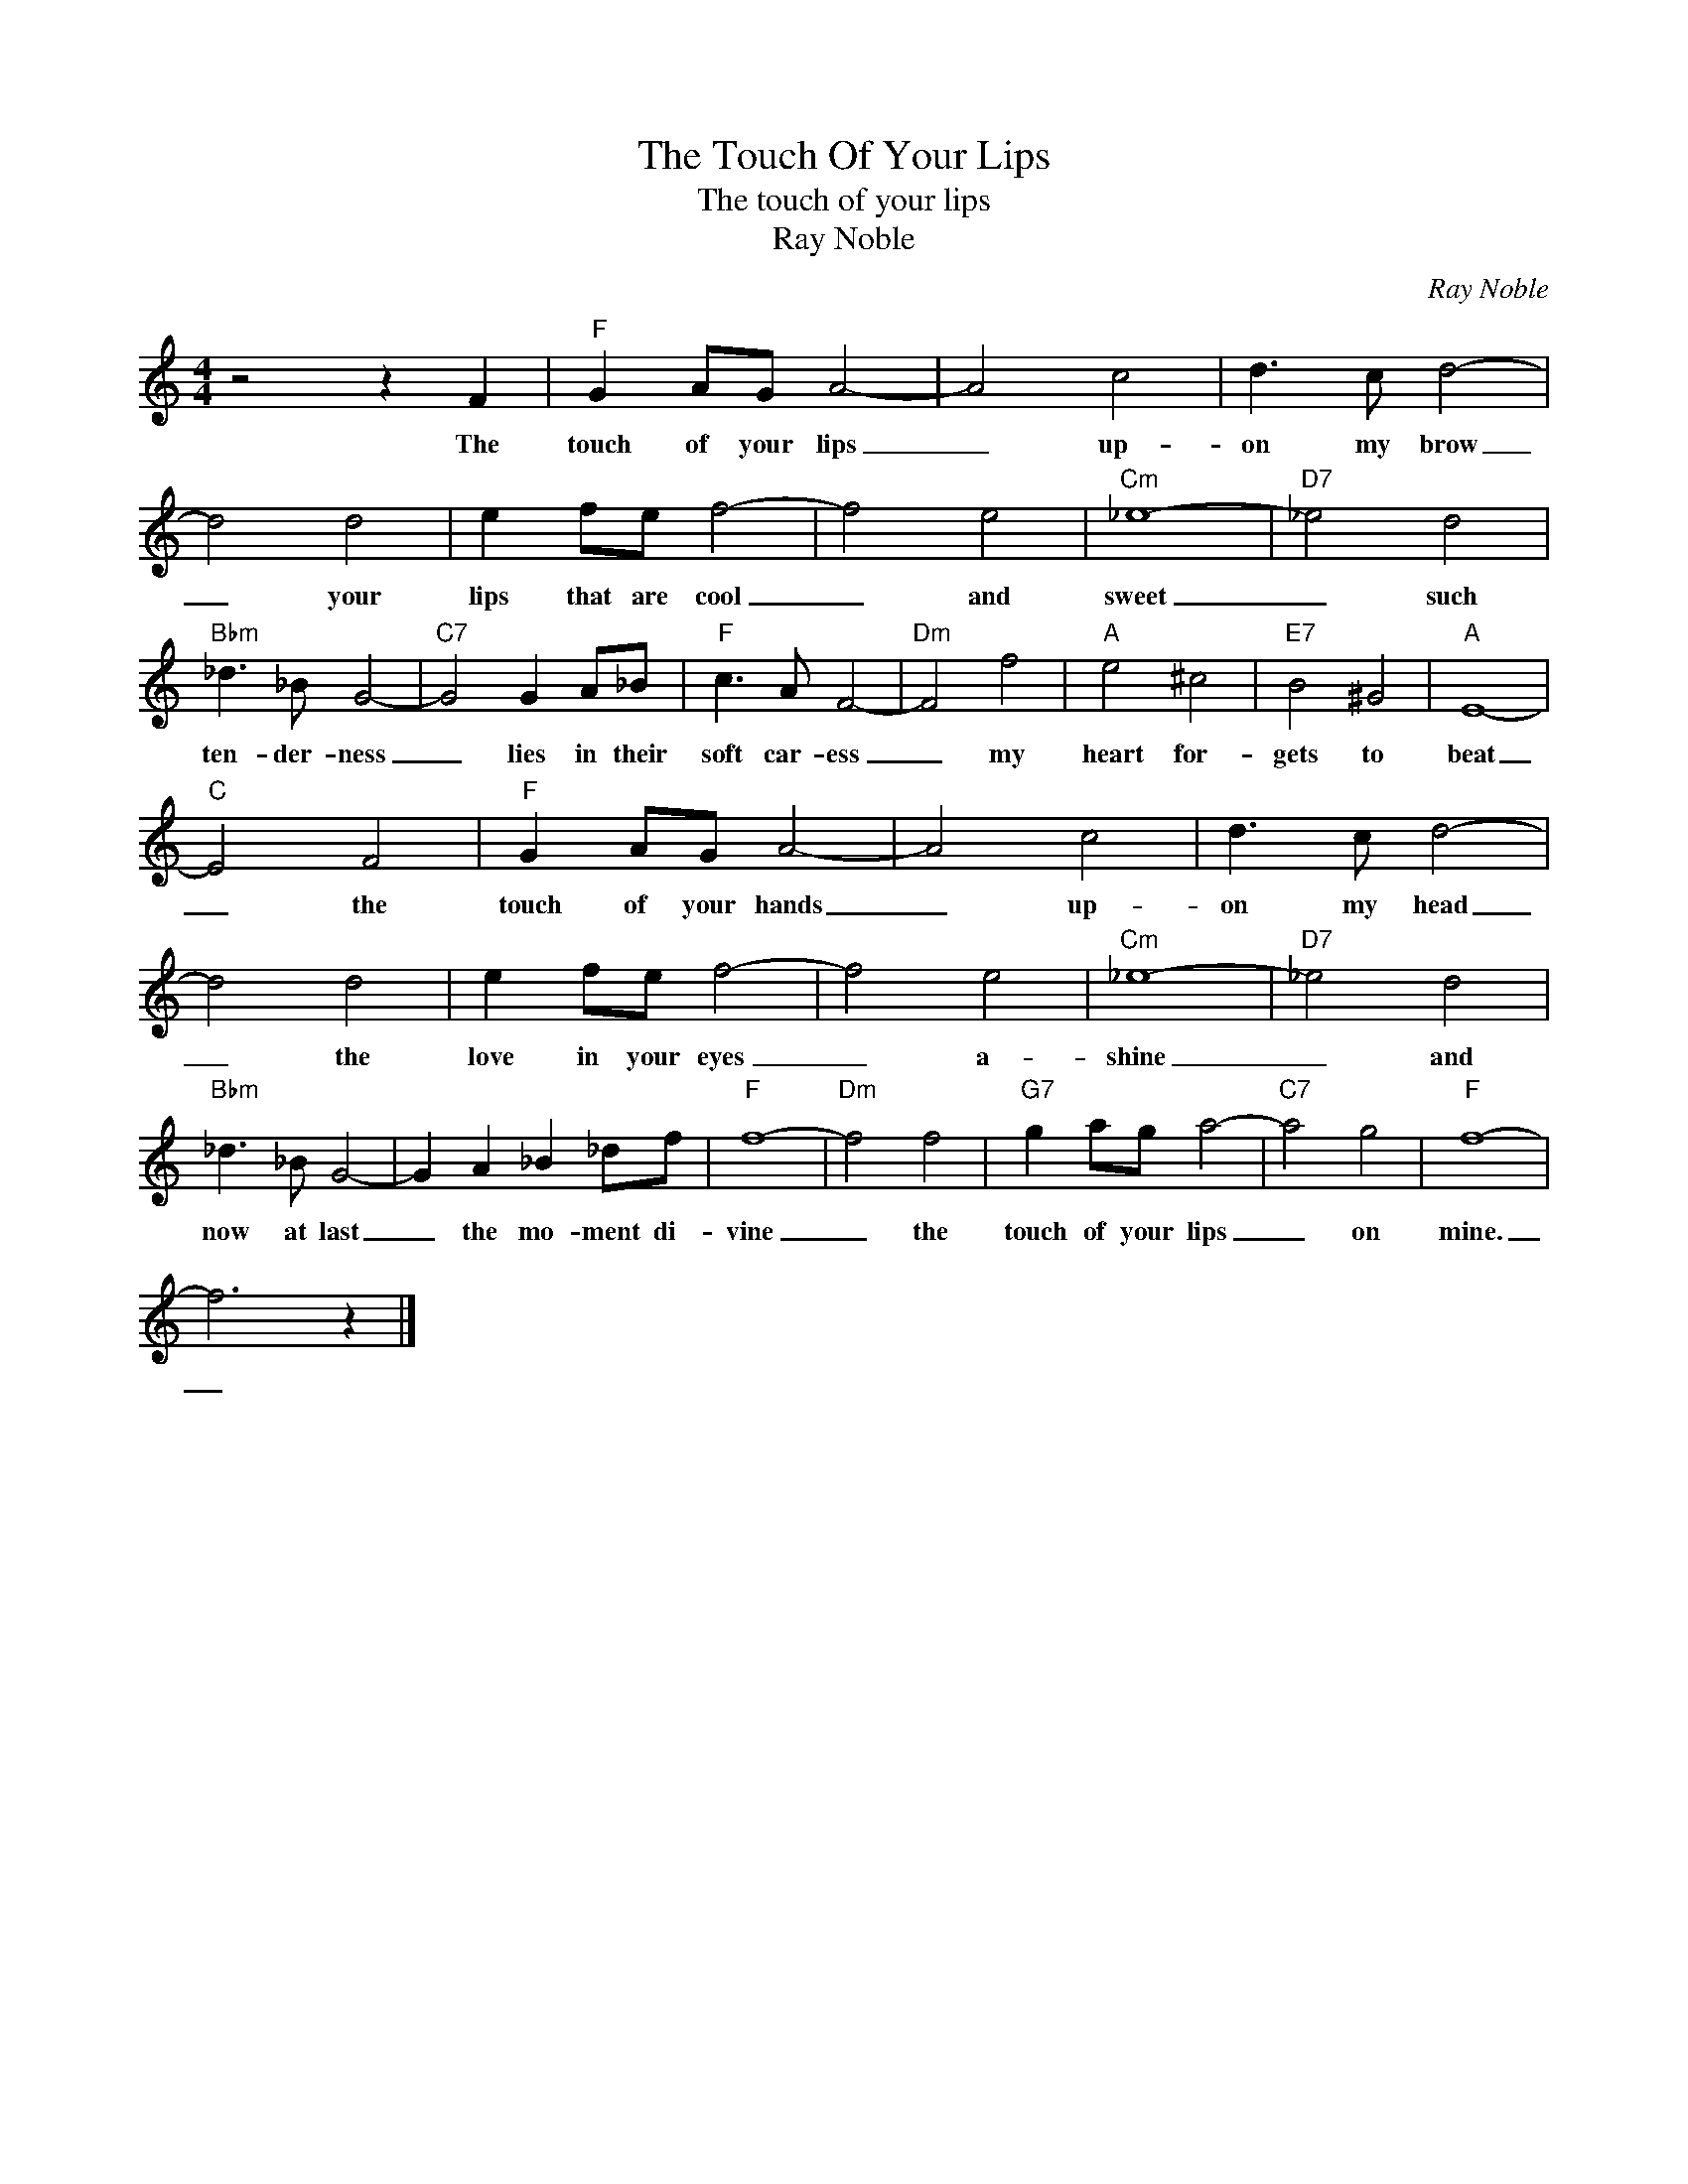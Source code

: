 X:1
T:The Touch Of Your Lips
T:The touch of your lips
T:Ray Noble
C:Ray Noble
Z:All Rights Reserved
L:1/8
M:4/4
K:C
V:1 treble 
%%MIDI program 4
V:1
 z4 z2 F2 |"F" G2 AG A4- | A4 c4 | d3 c d4- | d4 d4 | e2 fe f4- | f4 e4 |"Cm" _e8- |"D7" _e4 d4 | %9
w: The|touch of your lips|_ up-|on my brow|_ your|lips that are cool|_ and|sweet|_ such|
"Bbm" _d3 _B G4- |"C7" G4 G2 A_B |"F" c3 A F4- |"Dm" F4 f4 |"A" e4 ^c4 |"E7" B4 ^G4 |"A" E8- | %16
w: ten- der- ness|_ lies in their|soft car- ess|_ my|heart for-|gets to|beat|
"C" E4 F4 |"F" G2 AG A4- | A4 c4 | d3 c d4- | d4 d4 | e2 fe f4- | f4 e4 |"Cm" _e8- |"D7" _e4 d4 | %25
w: _ the|touch of your hands|_ up-|on my head|_ the|love in your eyes|_ a-|shine|_ and|
"Bbm" _d3 _B G4- | G2 A2 _B2 _df |"F" f8- |"Dm" f4 f4 |"G7" g2 ag a4- |"C7" a4 g4 |"F" f8- | %32
w: now at last|_ the mo- ment di-|vine|_ the|touch of your lips|_ on|mine.|
 f6 z2 |] %33
w: _|

